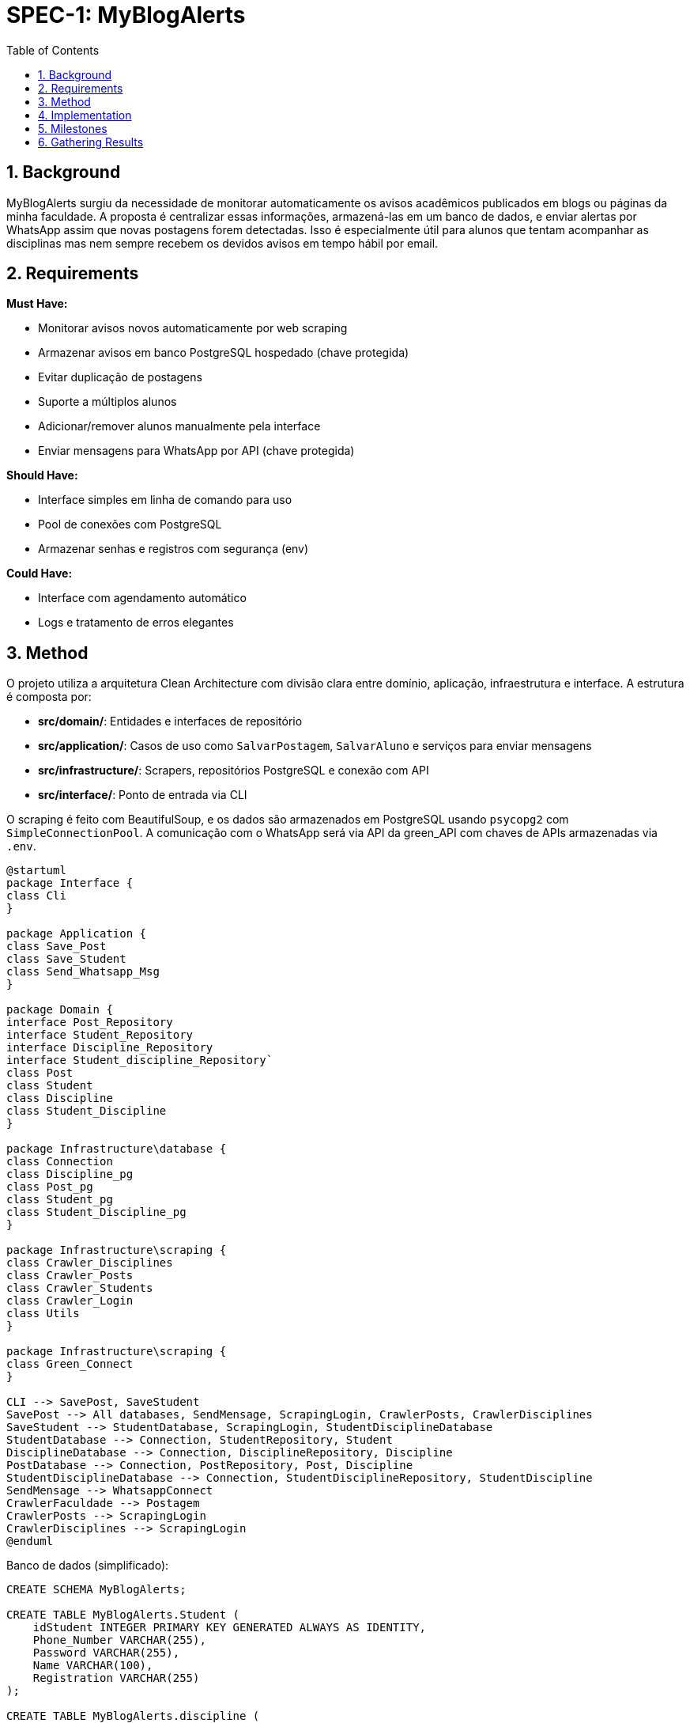 :sectnums:
:toc:
= SPEC-1: MyBlogAlerts

== Background

MyBlogAlerts surgiu da necessidade de monitorar automaticamente os avisos acadêmicos publicados
em blogs ou páginas da minha faculdade. A proposta é centralizar essas informações, armazená-las
em um banco de dados, e enviar alertas por WhatsApp assim que novas postagens forem detectadas.
Isso é especialmente útil para alunos que tentam acompanhar as disciplinas mas nem sempre recebem
os devidos avisos em tempo hábil por email.

== Requirements

*Must Have:*

* Monitorar avisos novos automaticamente por web scraping
* Armazenar avisos em banco PostgreSQL hospedado (chave protegida)
* Evitar duplicação de postagens
* Suporte a múltiplos alunos
* Adicionar/remover alunos manualmente pela interface
* Enviar mensagens para WhatsApp por API (chave protegida)

*Should Have:*

* Interface simples em linha de comando para uso
* Pool de conexões com PostgreSQL
* Armazenar senhas e registros com segurança (env)

*Could Have:*

* Interface com agendamento automático
* Logs e tratamento de erros elegantes


== Method

O projeto utiliza a arquitetura Clean Architecture com divisão clara entre domínio, aplicação, infraestrutura e interface. A estrutura é composta por:

* **src/domain/**: Entidades e interfaces de repositório
* **src/application/**: Casos de uso como `SalvarPostagem`, `SalvarAluno` e serviços para enviar mensagens
* **src/infrastructure/**: Scrapers, repositórios PostgreSQL e conexão com API
* **src/interface/**: Ponto de entrada via CLI

O scraping é feito com BeautifulSoup, e os dados são armazenados em PostgreSQL
usando `psycopg2` com `SimpleConnectionPool`. A comunicação com o WhatsApp será via API
da green_API com chaves de APIs armazenadas via `.env`.

[plantuml, architecture-diagram, png]

-------
@startuml
package Interface {
class Cli
}

package Application {
class Save_Post
class Save_Student
class Send_Whatsapp_Msg
}

package Domain {
interface Post_Repository
interface Student_Repository
interface Discipline_Repository
interface Student_discipline_Repository`
class Post
class Student
class Discipline
class Student_Discipline
}

package Infrastructure\database {
class Connection
class Discipline_pg
class Post_pg
class Student_pg
class Student_Discipline_pg
}

package Infrastructure\scraping {
class Crawler_Disciplines
class Crawler_Posts
class Crawler_Students
class Crawler_Login
class Utils
}

package Infrastructure\scraping {
class Green_Connect
}

CLI --> SavePost, SaveStudent
SavePost --> All databases, SendMensage, ScrapingLogin, CrawlerPosts, CrawlerDisciplines
SaveStudent --> StudentDatabase, ScrapingLogin, StudentDisciplineDatabase
StudentDatabase --> Connection, StudentRepository, Student
DisciplineDatabase --> Connection, DisciplineRepository, Discipline
PostDatabase --> Connection, PostRepository, Post, Discipline
StudentDisciplineDatabase --> Connection, StudentDisciplineRepository, StudentDiscipline
SendMensage --> WhatsappConnect
CrawlerFaculdade --> Postagem
CrawlerPosts --> ScrapingLogin
CrawlerDisciplines --> ScrapingLogin
@enduml
-------

Banco de dados (simplificado):

[source,sql]
----
CREATE SCHEMA MyBlogAlerts;

CREATE TABLE MyBlogAlerts.Student (
    idStudent INTEGER PRIMARY KEY GENERATED ALWAYS AS IDENTITY,
    Phone_Number VARCHAR(255),
    Password VARCHAR(255),
    Name VARCHAR(100),
    Registration VARCHAR(255)
);

CREATE TABLE MyBlogAlerts.discipline (
    idDiscipline INTEGER PRIMARY KEY GENERATED ALWAYS AS IDENTITY,
    Name VARCHAR NOT NULL,
    Id_Cripto VARCHAR NOT NULL
);

CREATE TABLE MyBlogAlerts.post (
    idPost SERIAL PRIMARY KEY,
    Post_Date DATE,
    Post_Url VARCHAR(100),
    Discipline_id INTERGER NOT NULL,
    Text_Content VARCHAR

    CONSTRAINT FK_Discipline FOREIGN KEY (Discipline_id) REFERENCES discipline(idDiscipline)
);

CREATE TABLE MyBlogAlerts.student_discipline (
    Student_idStudent INTEGER PRIMARY KEY,
    Discipline_idDiscipline INTEGER PRIMARY KEY

    CONSTRAINT FK_Student FOREIGN KEY (Student_idStudent) REFERENCES MyBlogAlerts.student (idStudent)
    CONSTRAINT FK_Discipline FOREIGN KEY (Discipline_idDiscipline) REFERENCES MyBlogAlerts.discipline (idDiscipline)
);
----


== Implementation

1. Criar estrutura base no `src/`
2. Implementar entidades: `Post`, `Student`, `Discipline` e `Student_discipline`
3. Criar interfaces: `Post_Repository`, `Student_Repository`, `Discipline_Repository` e `Student_discipline_Repository`
4. Criar scraping, repositórios PostgreSQL e conexão com WhatsApp
5. Criar casos de uso: salvar postagem, salvar aluno
6. Criar interface CLI com loop automático e interação manual
7. Implementar conexão segura com `.env` e pool
8. Implementar o envio de menságens com `Send_Whatsapp_Msg`
9. Deploy com comando: `python -m src.interface.Cli`

== Milestones

* [x] Estrutura inicial definida
* [x] Repositórios PostgreSQL funcionais
* [x] Scraping funcionando
* [x] Caso de uso SalvarPostagem e CLI
* [x] Pool de conexão PostgreSQL
* [x] Cadastro manual de aluno
* [x] Loop automático e modo CLI
* [x] Integração com WhatsApp API
* [x] Garantir criptografia entre sistema e banco de dados

== Gathering Results

Resultados serão validados com:

* Postagens sendo salvas corretamente sem duplicação
* Avisos entregues por WhatsApp (quando ativado)
* Alunos podendo ser adicionados/removidos sem falhas
* Monitoramento contínuo sem interrupções

Logs e métricas básicas poderão ser analisadas futuramente para melhoria contínua.
